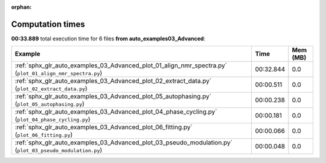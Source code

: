 
:orphan:

.. _sphx_glr_auto_examples_03_Advanced_sg_execution_times:


Computation times
=================
**00:33.889** total execution time for 6 files **from auto_examples\03_Advanced**:

.. container::

  .. raw:: html

    <style scoped>
    <link href="https://cdnjs.cloudflare.com/ajax/libs/twitter-bootstrap/5.3.0/css/bootstrap.min.css" rel="stylesheet" />
    <link href="https://cdn.datatables.net/1.13.6/css/dataTables.bootstrap5.min.css" rel="stylesheet" />
    </style>
    <script src="https://code.jquery.com/jquery-3.7.0.js"></script>
    <script src="https://cdn.datatables.net/1.13.6/js/jquery.dataTables.min.js"></script>
    <script src="https://cdn.datatables.net/1.13.6/js/dataTables.bootstrap5.min.js"></script>
    <script type="text/javascript" class="init">
    $(document).ready( function () {
        $('table.sg-datatable').DataTable({order: [[1, 'desc']]});
    } );
    </script>

  .. list-table::
   :header-rows: 1
   :class: table table-striped sg-datatable

   * - Example
     - Time
     - Mem (MB)
   * - :ref:`sphx_glr_auto_examples_03_Advanced_plot_01_align_nmr_spectra.py` (``plot_01_align_nmr_spectra.py``)
     - 00:32.844
     - 0.0
   * - :ref:`sphx_glr_auto_examples_03_Advanced_plot_02_extract_data.py` (``plot_02_extract_data.py``)
     - 00:00.511
     - 0.0
   * - :ref:`sphx_glr_auto_examples_03_Advanced_plot_05_autophasing.py` (``plot_05_autophasing.py``)
     - 00:00.238
     - 0.0
   * - :ref:`sphx_glr_auto_examples_03_Advanced_plot_04_phase_cycling.py` (``plot_04_phase_cycling.py``)
     - 00:00.181
     - 0.0
   * - :ref:`sphx_glr_auto_examples_03_Advanced_plot_06_fitting.py` (``plot_06_fitting.py``)
     - 00:00.066
     - 0.0
   * - :ref:`sphx_glr_auto_examples_03_Advanced_plot_03_pseudo_modulation.py` (``plot_03_pseudo_modulation.py``)
     - 00:00.048
     - 0.0
